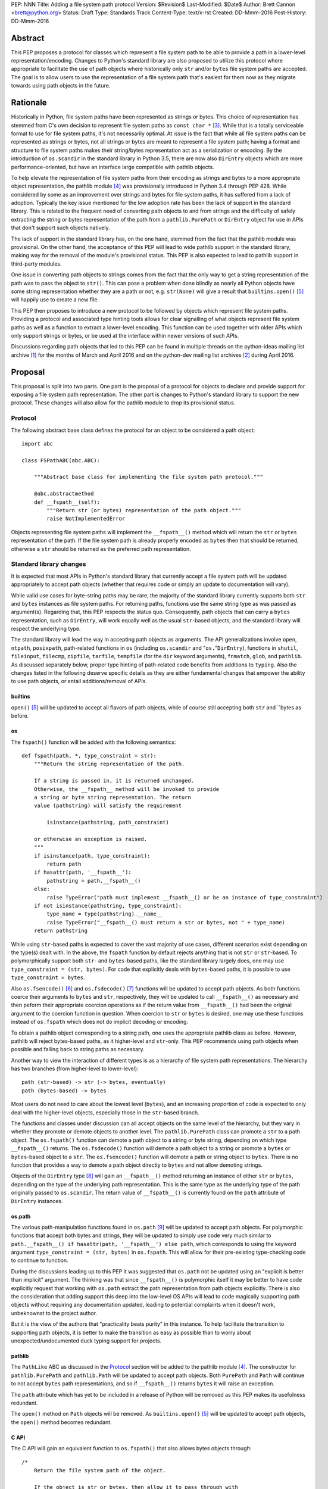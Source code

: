 PEP: NNN
Title: Adding a file system path protocol
Version: $Revision$
Last-Modified: $Date$
Author: Brett Cannon <brett@python.org>
Status: Draft
Type: Standards Track
Content-Type: text/x-rst
Created: DD-Mmm-2016
Post-History: DD-Mmm-2016


Abstract
========

This PEP proposes a protocol for classes which represent a file system
path to be able to provide a path in a lower-level
representation/encoding. Changes to Python's standard library are also
proposed to utilize this protocol where appropriate to facilitate the
use of path objects where historically only ``str`` and/or
``bytes`` file system paths are accepted. The goal is to allow users
to use the representation of a file system path that's easiest for
them now as they migrate towards using path objects in the future.


Rationale
=========

Historically in Python, file system paths have been represented as 
strings or bytes. This choice of representation has stemmed from C's 
own decision to represent file system paths as ``const char *`` 
[#libc-open]_. While that is a totally serviceable format to use for 
file system paths, it's not necessarily optimal. At issue is the fact 
that while all file system paths can be represented as strings or 
bytes, not all strings or bytes are meant to represent a file system 
path; having a format and structure to file system paths makes their 
string/bytes representation act as a serialization or encoding. By the 
introduction of ``os.scandir`` in the standard library in Python 3.5, 
there are now also ``DirEntry`` objects which are more 
performance-oriented, but have an interface large compatible with 
pathlib objects.

To help elevate the representation of file system paths from their 
encoding as strings and bytes to a more appropriate object 
representation, the pathlib module [#pathlib]_ was provisionally 
introduced in Python 3.4 through PEP 428. While considered by some as 
an improvement over strings and bytes for file system paths, it has 
suffered from a lack of adoption. Typically the key issue mentioned 
for the low adoption rate has been the lack of support in the standard 
library. This is related to the frequent need of converting path 
objects to and from strings and the difficulty of safely extracting 
the string or bytes representation of the path from a 
``pathlib.PurePath`` or ``DirEntry`` object for use in APIs that don't 
support such objects natively.

The lack of support in the standard library has, on the one hand, 
stemmed from the fact that the pathlib module was provisional. On the 
other hand, the acceptance of this PEP will lead to wide pathlib 
support in the standard library, making way for the removal of the 
module's provisional status. This PEP is also expected to lead to 
pathlib support in third-party modules.

One issue in converting path objects to strings comes from the fact 
that the only way to get a string representation of the path was to 
pass the object to ``str()``. This can pose a problem when done 
blindly as nearly all Python objects have some string representation 
whether they are a path or not, e.g. ``str(None)`` will give a result 
that ``builtins.open()`` [#builtins-open]_ will happily use to create 
a new file.

This PEP then proposes to introduce a new protocol to be followed by 
objects which represent file system paths. Providing a protocol and 
associated type hinting tools allows for clear signalling of what 
objects represent file system paths as well as a function to extract a 
lower-level encoding. This function can be used together with 
older APIs which only support strings or bytes, or be used at the 
interface within newer versions of such APIs.

Discussions regarding path objects that led to this PEP can be found
in multiple threads on the python-ideas mailing list archive
[#python-ideas-archive]_ for the months of March and April 2016 and on
the python-dev mailing list archives [#python-dev-archive]_ during
April 2016.


Proposal
========

This proposal is split into two parts. One part is the proposal of a
protocol for objects to declare and provide support for exposing a
file system path representation. The other part is changes to Python's
standard library to support the new protocol. These changes will also
allow for the pathlib module to drop its provisional status.


Protocol
--------

The following abstract base class defines the protocol for an object
to be considered a path object::

    import abc

    class FSPathABC(abc.ABC):

        """Abstract base class for implementing the file system path protocol."""

        @abc.abstractmethod
        def __fspath__(self):
            """Return str (or bytes) representation of the path object."""
            raise NotImplementedError


Objects representing file system paths will implement the
``__fspath__()`` method which will return the ``str`` or ``bytes``
representation of the path. If the file system path is already
properly encoded as ``bytes`` then that should be returned, otherwise
a ``str`` should be returned as the preferred path representation.


Standard library changes
------------------------

It is expected that most APIs in Python's standard library that 
currently accept a file system path will be updated appropriately to 
accept path objects (whether that requires code or simply an update to 
documentation will vary). 

While valid use cases for byte-string paths may be rare, the majority 
of the standard library currently supports both ``str`` and ``bytes`` 
instances as file system paths. For returning paths, functions use the 
same string type as was passed as argument(s). Regarding that, this PEP 
respects the status quo. Consequently, path objects that can carry a 
``bytes`` representation, such as ``DirEntry``, will work equally well 
as the usual ``str``-based objects, and the standard library will 
respect the underlying type.

The standard library will lead the way in accepting path objects as 
arguments. The API generalizations involve ``open``, ``ntpath``, 
``posixpath``, path-related functions in ``os`` (including 
``os.scandir`` and "``os.``"``DirEntry``), functions in ``shutil``, 
``fileinput``, ``filecmp``, ``zipfile``, ``tarfile``, ``tempfile`` (for 
the ``dir`` keyword arguments), ``fnmatch``, ``glob``, and ``pathlib``. 
As discussed separately below, proper type hinting of path-related code 
benefits from additions to ``typing``. Also the changes listed in 
the following deserve specific details as they are either fundamental 
changes that empower the ability to use path objects, or entail 
additions/removal of APIs.


builtins
''''''''

``open()`` [#builtins-open]_ will be updated to accept all flavors of 
path objects, while of course still accepting both ``str`` and ``bytes 
as before.


os
'''

The ``fspath()`` function will be added with the following semantics::

    def fspath(path, *, type_constraint = str):
        """Return the string representation of the path.

        If a string is passed in, it is returned unchanged. 
        Otherwise, the __fspath__ method will be invoked to provide 
        a string or byte string representation. The return
        value (pathstring) will satisfy the requirement 

            isinstance(pathstring, path_constraint)

        or otherwise an exception is raised.
        """
        if isinstance(path, type_constraint):
            return path
        if hasattr(path, '__fspath__'):
            pathstring = path.__fspath__()
        else:
            raise TypeError("path must implement __fspath__() or be an instance of type_constraint")
        if not isinstance(pathstring, type_constraint):
            type_name = type(pathstring).__name__
            raise TypeError("__fspath__() must return a str or bytes, not " + type_name)
        return pathstring

While using ``str``-based paths is expected to cover the vast majority 
of use cases, different scenarios exist depending on the type(s) dealt 
with. In the above, the ``fspath`` function by default rejects anything 
that is not ``str`` or ``str``-based. To polymorphically support both 
``str``- and ``bytes``-based paths, like the standard library largely 
does, one may use ``type_constraint = (str, bytes)``. For code that 
explicitly deals with ``bytes``-based paths, it is possible to use 
``type_constraint = bytes``.

Also ``os.fsencode()`` [#os-fsencode]_ and ``os.fsdecode()`` 
[#os-fsdecode]_ functions will be updated to accept path objects. As 
both functions coerce their arguments to ``bytes`` and ``str``, 
respectively, they will be updated to call ``__fspath__()`` as 
necessary and then peform their appropriate coercion operations as if 
the return value from ``__fspath__()`` had been the original argument 
to the coercion function in question. When coercion to ``str`` or 
``bytes`` is desired, one may use these functions instead of 
``os.fspath`` which does not do implicit decoding or encoding.

To obtain a pathlib object corresponding to a string path, one uses the 
appropriate pathlib class as before. However, pathlib will reject 
bytes-based paths, as it higher-level and ``str``-only. This PEP 
recommends using path objects when possible and falling back to string 
paths as necessary.

Another way to view the interaction of different types is as a 
hierarchy of file system path representations. The hierarchy has two 
branches (from higher-level to lower-level)::

    path (str-based) -> str (-> bytes, eventually)
    path (bytes-based) -> bytes

Most users do not need to care about the lowest level (``bytes``), and 
an increasing proportion of code is expected to only deal with the 
higher-level objects, especially those in the ``str``-based branch.

The functions and classes under discussion can all accept objects on 
the same level of the hierarchy, but they vary in whether they promote 
or demote objects to another level. The ``pathlib.PurePath`` class can 
promote a ``str`` to a path object. The ``os.fspath()`` function can 
demote a path object to a string or byte string, depending on which 
type ``__fspath__()`` returns. The ``os.fsdecode()`` function will 
demote a path object to a string or promote a ``bytes`` or 
``bytes``-based object to a ``str``. The ``os.fsencode()`` function 
will demote a path or string object to ``bytes``. There is no function 
that provides a way to demote a path object directly to ``bytes`` and 
not allow demoting strings.

Objects of the ``DirEntry`` type [#os-direntry]_ will gain an 
``__fspath__()`` method returning an instance of either ``str`` or 
``bytes``, depending on the type of the underlying path representation. 
This is the same type as the underlying type of the path originally 
passed to ``os.scandir``. The return value of ``__fspath__()`` is 
currently found on the ``path`` attribute of ``DirEntry`` instances.


os.path
'''''''

The various path-manipulation functions found in ``os.path`` 
[#os-path]_ will be updated to accept path objects. For polymorphic 
functions that accept both bytes and strings, they will be updated to 
simply use code very much similar to ``path.__fspath__() if 
hasattr(path, '__fspath__') else path``, which corresponds to using
the keyword argument ``type_constraint = (str, bytes)`` in 
``os.fspath``. This will allow for their pre-existing type-checking 
code to continue to function.

During the discussions leading up to this PEP it was suggested that
``os.path`` not be updated using an "explicit is better than implicit"
argument. The thinking was that since ``__fspath__()`` is polymorphic
itself it may be better to have code explicitly request that working
with ``os.path`` extract the path representation from path objects
explicitly. There is also the consideration that adding support this
deep into the low-level OS APIs will lead to code magically supporting
path objects without requiring any documentation updated, leading to
potential complaints when it doesn't work, unbeknownst to the project
author.

But it is the view of the authors that "practicality beats purity" in
this instance. To help facilitate the transition to supporting path
objects, it is better to make the transition as easy as possible than
to worry about unexpected/undocumented duck typing support for
projects.


pathlib
'''''''

The ``PathLike`` ABC as discussed in the Protocol_ section will be
added to the pathlib module [#pathlib]_. The constructor for
``pathlib.PurePath`` and ``pathlib.Path`` will be updated to accept
path objects. Both ``PurePath`` and ``Path`` will continue to not
accept ``bytes`` path representations, and so if ``__fspath__()``
returns ``bytes`` it will raise an exception.

The ``path`` attribute which has yet to be included in a release of
Python will be removed as this PEP makes its usefulness redundant.

The ``open()`` method on ``Path`` objects will be removed. As
``builtins.open()`` [#builtins-open]_ will be updated to accept path
objects, the ``open()`` method becomes redundant.


C API
'''''

The C API will gain an equivalent function to ``os.fspath()`` that
also allows bytes objects through::

    /*
        Return the file system path of the object.

        If the object is str or bytes, then allow it to pass through with
        an incremented refcount. All other types raise a TypeError.
    */
    PyObject *
    PyOS_RawFSPath(PyObject *path)
    {
        if (PyObject_HasAttrString(path, "__fspath__")) {
            path = PyObject_CallMethodObjArgs(path, "__fspath__", NULL);
            if (path == NULL) {
                return NULL;
            }
        }
        else {
            Py_INCREF(path);
        }

        if (!PyUnicode_Check(path) && !PyBytes_Check(path)) {
            Py_DECREF(path);
            return PyErr_Format(PyExc_TypeError,
                                "expected a string, bytes, or path object, not %S",
                                path->ob_type);
        }

        return path;
}


Backwards compatibility
=======================

From the perspective of Python, the only breakage of compatibility
will come from the removal of ``pathlib.Path.open()``. But since
the pathlib module [#pathlib]_ has been provisional until this PEP,
its removal does not break any backwards-compatibility guarantees.
Users of the method can update their code to either call ``str(path)``
on their ``Path`` objects, or they can choose to rely on the
``__fspath__()`` protocol existing in newer releases of Python 3.4,
3.5, and 3.6. In that instance they can use the idiom of
``path.__fspath__() if hasattr(path, '__fspath__') else path`` to get
the path representation from a path object if provided, else use the
provided object as-is.


Open Issues
===========

The name and location of the protocol's ABC
-------------------------------------------

The name of the ABC being proposed to represent the protocol has not
been discussed very much. Another viable name is ``pathlib.PathABC``.
The name can't be ``pathlib.Path`` as that already exists.

It's also an open issue as to whether the ABC belongs in the pathlib,
os, or os.path module.


Type hint for path-like objects
-------------------------------

Creating a proper type hint for  APIs that accept path objects as well
as strings and bytes will probably be needed. It could be as simple
as defining ``typing.Path`` and then having
``typing.PathLike = typing.Union[typing.Path, str, bytes]``, but it
should be properly discussed with the right type hinting experts if
this is the best approach.


Rejected Ideas
==============

Other names for the protocol's function
---------------------------------------

Various names were proposed during discussions leading to this PEP,
including ``__path__``, ``__pathname__``, and ``__fspathname__``. In
the end people seemed to gravitate towards ``__fspath__`` for being
unambiguous without unnecessarily long.


Separate str/bytes methods
--------------------------

At one point it was suggested that ``__fspath__()`` only return
strings and another method named ``__fspathb__()`` be introduced to
return bytes. The thinking that by making ``__fspath__()`` not be
polymorphic it could make dealing with the potential string or bytes
representations easier. But the general consensus was that returning
bytes will more than likely be rare and that the various functions in
the os module are the better abstraction to be promoting over direct
calls to ``__fspath__()``.


Providing a path attribute
--------------------------

To help deal with the issue of ``pathlib.PurePath`` no inheriting from
``str``, originally it was proposed to introduce a ``path`` attribute
to mirror what ``os.DirEntry`` provides. In the end, though, it was
determined that a protocol would provide the same result while not
directly exposing an API that most people will never need to interact
with directly.


Have ``__fspath__()`` only return strings
------------------------------------------

Much of the discussion that led to this PEP revolved around whether
``__fspath__()`` should be polymorphic and return ``bytes`` as well as
``str`` instead of only ``str``. The general sentiment for this view
was that because ``bytes`` are difficult to work with due to their
inherit lack of information of their encoding, it would be better to
forcibly promote the use of ``str`` as the low-level path
representation.

In the end it was decided that using ``bytes`` to represent paths is
simply not going to go away and thus they should be supported to some
degree. For those not wanting the hassle of working with ``bytes``,
``os.fspath()`` is provided.


A generic string encoding mechanism
-----------------------------------

At one point there was discussion of developing a generic mechanism to
extract a string representation of an object that had semantic meaning
(``__str__()`` does not necessarily return anything of semantic
significance beyond what may be helpful for debugging). In the end it
was deemed to lack a motivating need beyond the one this PEP is
trying to solve in a specific fashion.


References
==========

.. [#python-ideas-archive] The python-ideas mailing list archive
   (https://mail.python.org/pipermail/python-ideas/)

.. [#python-dev-archive] The python-dev mailing list archive
   (https://mail.python.org/pipermail/python-dev/)

.. [#libc-open] ``open()`` documention for the C standard library
   (http://www.gnu.org/software/libc/manual/html_node/Opening-and-Closing-Files.html)

.. [#pathlib] The ``pathlib`` module
   (https://docs.python.org/3/library/pathlib.html#module-pathlib)

.. [#builtins-open] The ``builtins.open()`` function
   (https://docs.python.org/3/library/functions.html#open)

.. [#os-fsencode] The ``os.fsencode()`` function
   (https://docs.python.org/3/library/os.html#os.fsencode)

.. [#os-fsdecode] The ``os.fsdecode()`` function
   (https://docs.python.org/3/library/os.html#os.fsdecode)

.. [#os-direntry] The ``os.DirEntry`` class
   (https://docs.python.org/3/library/os.html#os.DirEntry)

.. [#os-path] The ``os.path`` module
   (https://docs.python.org/3/library/os.path.html#module-os.path)


Copyright
=========

This document has been placed in the public domain.



..
   Local Variables:
   mode: indented-text
   indent-tabs-mode: nil
   sentence-end-double-space: t
   fill-column: 70
   coding: utf-8
   End:
